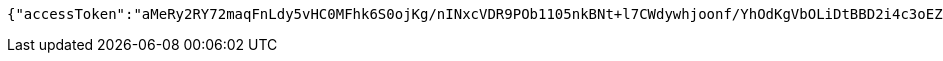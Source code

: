 [source,options="nowrap"]
----
{"accessToken":"aMeRy2RY72maqFnLdy5vHC0MFhk6S0ojKg/nINxcVDR9POb1105nkBNt+l7CWdywhjoonf/YhOdKgVbOLiDtBBD2i4c3oEZ5ooxukeJr6Um0rbAoeabME8YFgpvtTh66u5F6bh4qAh0ivPZ7iHBwAl2e/QIxcD7RCG27vEvnt2M=","expiresIn":7200,"accessUrl":"http://www.baidu.com"}
----